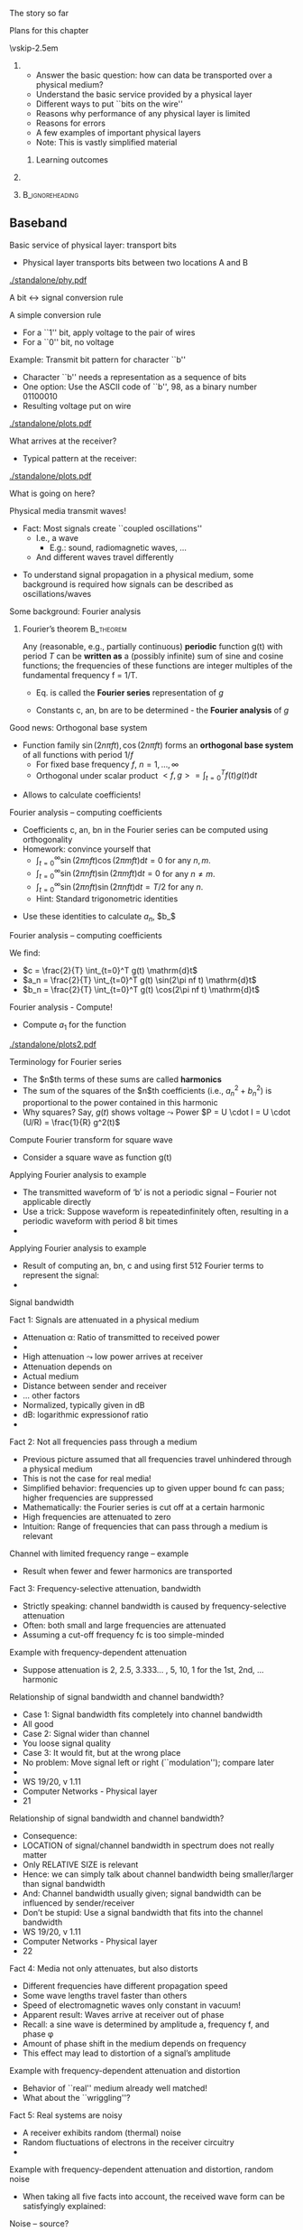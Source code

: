\label{ch:phy}

\begin{frame}[title={bg=Hauptgebaeude_Tag}]
 \maketitle 
\end{frame}



**** The story so far  

**** Plans for this chapter 


\vskip-2.5em

*****                     
      :PROPERTIES:
      :BEAMER_env: block
      :BEAMER_col: 0.48
      :END:


- Answer the basic question: how can data be transported over a physical medium?
- Understand the basic service provided by a physical layer
- Different ways to put ``bits on the wire''
- Reasons why performance of any physical layer is limited
- Reasons for errors
- A few examples of important physical layers
- Note: This is vastly simplified material
****** Learning outcomes 

*****                    
      :PROPERTIES:
      :BEAMER_env: block
      :BEAMER_col: 0.48
      :END:   



*****                               :B_ignoreheading:
      :PROPERTIES:
      :BEAMER_env: ignoreheading
      :END:


** Baseband 

**** Basic service of physical layer: transport bits
- Physical layer  transports bits between two locations A and B

#+caption: Bits get turned into voltage levels over a physical medium by an example PHY protocol
#+attr_latex: :width 0.95\textwidth :height 0.6\textheight :options keepaspectratio,page=\getpagerefnumber{page:phy:service}
#+NAME: fig:phy:service
[[./standalone/phy.pdf]]




**** A bit $\leftrightarrow$ signal conversion rule
A simple conversion rule
- For a ``1'' bit, apply voltage to the pair of wires
- For a ``0'' bit, no voltage




**** Example: Transmit bit pattern for character ``b''
- Character ``b'' needs a representation as a sequence of bits
- One option: Use the ASCII code of ``b'', 98, as a binary number 01100010
- Resulting voltage put on wire


#+caption: Turning a bit sequence into voltage changes
#+attr_latex: :width 0.95\textwidth :height 0.6\textheight :options keepaspectratio,page=\getpagerefnumber{page:phy:ascii_b}
#+NAME: fig:phy:ascii_b
[[./standalone/plots.pdf]]




**** What arrives at the receiver?
- Typical pattern at the receiver:

#+caption: Typical pattern arriving at a receiver when sending the voltage pattern from Figure \ref{fig:phy:ascii_b}
#+attr_latex: :width 0.95\textwidth :height 0.6\textheight :options keepaspectratio,page=\getpagerefnumber{page:phy:fourier:lowpass:noisy}
#+NAME: fig:phy:fourier:lowpass:noisy
[[./standalone/plots.pdf]]


\pause 
What is going on here? 



**** Physical media transmit waves! 
- Fact: Most signals create  ``coupled oscillations'' 
  - I.e., a wave 
    - E.g.: sound, radiomagnetic waves, … 
  - And different waves travel differently 
\pause 
- To understand signal propagation in a physical medium, some
  background is required how signals can be described as
  oscillations/waves 


**** Some background: Fourier analysis

***** Fourier’s theorem                                           :B_theorem:
      :PROPERTIES:
      :BEAMER_env: theorem
      :END:

Any (reasonable, e.g., partially continuous)  *periodic* function g(t) with period $T$ can be *written as* a (possibly infinite) sum of sine and cosine functions; the frequencies of these functions are integer multiples of the fundamental frequency f = 1/T. 

\begin{equation}
\label{eq:fourier}
g(t) = 1/2c + \sum_{n=1}^\infty a_n \sin(2\pi n f t) + \sum _{n=1}^\infty b_n \cos(2\pi n f t )
\end{equation}

\pause
- Eq. \ref{eq:fourier} is called the *Fourier series* representation
  of $g$
\pause 
- Constants c, an, bn are to be determined - the *Fourier analysis* of $g$



**** Good news: Orthogonal base system
 
- Function family  ${\sin(2n \pi f t), \cos(2n \pi ft) }$ forms an *orthogonal base system* of all functions with period $1/f$ 
  - For fixed base frequency $f$, $n=1, \dots, \infty$ 
  - Orthogonal under scalar product $<f, g> = \int_{t=0}^T f(t) g(t)  \mathrm{d}t$
\pause 
- Allows to calculate coefficients! 

**** Fourier analysis – computing coefficients
- Coefficients c, an, bn in the Fourier series can be computed using
  orthogonality 
- Homework: convince yourself that
  - $\int_{t=0}^\infty \sin (2\pi n f t) \cos (2\pi m f t) \mathrm{d}t = 0$ for
    any $n, m$. 
  - $\int_{t=0}^\infty \sin (2\pi n f t) \sin (2\pi m f t) \mathrm{d}t = 0$ for
    any $n \not= m$. 
  - $\int_{t=0}^\infty \sin (2\pi n f t) \sin (2\pi n f t) \mathrm{d}t = T/2$ for
    any $n$.
  - Hint: Standard trigonometric identities 
\pause 
- Use these identities to calculate $a_n$, $b_$ 

**** Fourier analysis – computing coefficients
 
We find: 

- $c = \frac{2}{T} \int_{t=0}^T g(t) \mathrm{d}t$
- $a_n = \frac{2}{T} \int_{t=0}^T g(t) \sin(2\pi nf t) \mathrm{d}t$
- $b_n = \frac{2}{T} \int_{t=0}^T g(t) \cos(2\pi nf t) \mathrm{d}t$

**** Fourier analysis - Compute! 

- Compute $a_1$ for the function 

#+caption: Example function with period $T$ to compute Fourier coefficients 
#+attr_latex: :width 0.95\textwidth :height 0.6\textheight :options keepaspectratio,page=\getpagerefnumber{page:phy:simple_fourier}
#+NAME: fig:phy:simple_fourier
[[./standalone/plots2.pdf]]





**** Terminology for Fourier series 

- The $n$th terms of these sums  are called *harmonics*
- The sum of the squares of the $n$th coefficients (i.e., $a_n^2 + b_n^2$) is proportional to the power contained in this harmonic
- Why squares? Say, $g(t)$ shows voltage $\leadsto$ Power 
  $P = U \cdot I = U \cdot (U/R) = \frac{1}{R} g^2(t)$


**** Compute Fourier transform for square wave
- Consider a square wave as function g(t) 
**** Applying Fourier analysis to example
- The transmitted waveform of ‘b’ is not a periodic signal – Fourier not applicable directly
- Use a trick: Suppose waveform is repeatedinfinitely often, resulting in a periodic waveform with period 8 bit times
- 
**** Applying Fourier analysis to example
- Result of computing an, bn, c and using first 512 Fourier terms to represent the signal: 
- 
**** Signal bandwidth 
**** Fact 1: Signals are attenuated in a physical medium
- Attenuation \alpha: Ratio of transmitted to received power
-  
- High attenuation $\leadsto$ low power arrives at receiver
- Attenuation depends on 
- Actual medium
- Distance between sender and receiver
-  … other factors
- Normalized, typically given in dB 
- dB: logarithmic expressionof ratio
- 
**** Fact 2: Not all frequencies pass through a medium
- Previous picture assumed that all frequencies travel unhindered through a physical medium
- This is not the case for real media!
- Simplified behavior: frequencies up to given upper bound fc  can pass; higher frequencies are suppressed
- Mathematically: the Fourier series is cut off at a certain harmonic
- High frequencies are attenuated to zero
- Intuition: Range of frequencies that can pass through a medium is relevant 
**** Channel with limited frequency range – example 
- Result when fewer and fewer harmonics are transported
**** Fact 3: Frequency-selective attenuation, bandwidth
- Strictly speaking: channel bandwidth is caused by frequency-selective attenuation 
- Often: both small and large frequencies are attenuated 
- Assuming a cut-off frequency fc is too simple-minded
**** Example with frequency-dependent attenuation
- Suppose attenuation is 2, 2.5, 3.333… , 5, 10, 1 for the 1st, 2nd, … harmonic
**** Relationship of signal bandwidth and channel bandwidth? 
- Case 1: Signal bandwidth fits completely into channel bandwidth
- All good 
- Case 2: Signal wider than channel 
- You loose signal quality 
- Case 3: It would fit, but at the wrong place  
- No problem: Move signal left or right (``modulation''); compare later  
- 
- WS 19/20, v 1.11
- Computer Networks - Physical layer
- 21
**** Relationship of signal bandwidth and channel bandwidth? 
- Consequence:
- LOCATION of signal/channel bandwidth in spectrum does not really matter
- Only RELATIVE SIZE is relevant 
- Hence: we can simply talk about channel bandwidth being smaller/larger than signal bandwidth 
- And: Channel bandwidth usually given; signal bandwidth can be influenced by sender/receiver 
- Don’t be stupid: Use a signal bandwidth that fits into the channel bandwidth 
- WS 19/20, v 1.11
- Computer Networks - Physical layer
- 22
**** Fact 4: Media not only attenuates, but also distorts
- Different frequencies have different propagation speed
- Some wave lengths travel faster than others
- Speed of electromagnetic waves only constant in vacuum! 
- Apparent result: Waves arrive at receiver out of phase
- Recall: a sine wave is determined by amplitude a, frequency f, and phase \phi 
- Amount of phase shift in the medium depends on frequency 
- This effect may lead to distortion of a signal’s amplitude
**** Example with frequency-dependent attenuation and distortion
- Behavior of ``real'' medium already well matched!
- What about the ``wriggling''?
**** Fact 5: Real systems are noisy
- A receiver exhibits random (thermal) noise
- Random fluctuations of electrons in the receiver circuitry
- 
**** Example with frequency-dependent attenuation and distortion, random noise
- When taking all five facts into account, the received wave form can be satisfyingly explained: 
**** Noise – source? 
- Where does noise come from? 
- Physics – in particular, random fluctuations inside the receiver 
- Noise is not an effect of the channel; it happens inside the receiver
- Causes mis-measurement of signal at receiver around the ``actual'' (noise-free) signal amplitude 
- Models? 
- Look at physics, measure effects, count how often how big a deviation occurs 
- Typical model: noise adds to signal a Gaussian random variable 
- Zero mean and some standard deviation ¾, N(0, ¾2), uncorrelated in time
- Standard deviation proportional to temperature (in Kelvin!)
- This is Additive White Gaussian Noise (AWGN)
- 
**** Noise – quantitatively? 
- What is the quantitatively relevant effect of noise on a signal? 
- Detour: Amplitude vs. power 
- At the end, a receiver will collect energy for each bit (see later for details) 
- Noise disturbs the amplitude of the received signal
- As a Gaussian with standard deviation sigma 
- Amplitude: Voltage measured at receiver
- Relationship? 
- Remember Ohm’s law and definition of power 
- U = RI ; P = UI ; E = Pt  !
- Receiver: modelled as constant resistor 
- 
- WS 19/20, v 1.11
- Computer Networks - Physical layer
- 28
**** Noise – quantitatively? 
- Hence: a noise disturbance of some DU corresponds to a power of (DU)2 
- The average power of the noise N is the average over time of all the instantaneous noise powers
- 
- WS 19/20, v 1.11
- Computer Networks - Physical layer
- 29
**** Noise – quantitatively? 
- Since we know the distribution of DU(t) (and assume independence over time) we can rewrite this as:
- where fDU is the density of the Gaussian random variable representing noise, with distribution N(0, ¾2)
- But this is just the definition of the variance ¾2 !
- Hence: Noise power is (proportional to) the variance of the noise  
- WS 19/20, v 1.11
- Computer Networks - Physical layer
- 30
**** Noise vs. signal: Compare power 
- Why is noise power relevant? 
- Power is what matters! 
- Specifically: the Signal-to-Noise Ratio (SNR)
- Ratio of average signal power to average noise power
- Intuition: 
- The louder the noise, the harder is to understand 
- Receiver takes some time to receive a bit 
- During that time, power is integrated and collected into energy 
- For the signal, and the noise – this energy is what REALLY matters 
- 


** Limitations 

**** Converting signals to data: Sampling
- Suppose we have a channel with ``sufficient'' bandwidth available, free of noise, no distortion
- How does a receiver convert the signal back to data? 
- Easy: Look at the signal 
- If high, bit is a 1
- If low, bit is a 0
**** Sampling over a noisy or bandwidth-limited channel
- In presence of noise or limited bandwidth (or both), signal will not likely be exactly 0 or 1
- Or whatever 0 and 1 amounts to after attenuation
- Instead of comparing to these precise values, receiver has to use some thresholds within which a signal is declared as a 0 or a 1 
**** Sampling & low bandwidth
- What happens when little bandwidth is available?
- I.e., channel bandwidth < signal bandwidth 
- Assuming same thresholds as before
- At some sampling points, the signal will be outside the thresholds!
- No justifiable decision possible
- What are possible ways out?  
- 
**** Possible way out: Make thresholds wider?
- Wide thresholds would (apparently) reduce opportunity for confusion
- E.g., +/- 0.4
- But: what happens in presence of noise?
- Wider thresholds lead to higher probability of incorrect decisions!
-  $\leadsto$ Not good!
**** Way out 2: Increase time for a single bit
- If channel bandwidth is limited, received signal cannot track very steep raises and falls in the signal
- Hence: give the signal more time to reach the required level for a 0 or a 1 detection.
- This means: Time for a single bit has to be extended!
- Useable data rate is reduced!
- This is a fundamental limitation and cannot be circumvented 
- Formally: maximum data rate < 2H bits/swhere H is the channel bandwidth
- Basic reason: need to sample sufficiently often
**** Way out 3: Use more than just 0 and 1 in the channel
- Who says we can only use 0 and 1 as possible levels for the transmitted signal? 
- Suppose the transmitter can generate signals (current, voltage, …) at four different levels, instead of just two
- Then: two bits can be used to select one of the four signal levels = one signal step can transmit two bits
- Distinction:
- Bits are 0 or 1, used in ``higher'' layers
- Symbols can have 2 or more values, are transmitted over the channel
- If >2 symbol values, symbols group bits together for transmission
- Symbol rate: Rate at which symbols are transmitted
- Measured in baud
- Data rate: Rate at which physical layer sends incoming data bits
- Measured in bit/s 
**** Terminology note 
- Bandwidth is not the same as data rate!!
- WS 19/20, v 1.11
- Computer Networks - Physical layer
- 39
**** Way out 3: Use four-level symbols to encode two bits
- Example:
- Map 00 $\leadsto$ 0, 01 $\leadsto$ 1, 10 $\leadsto$ 2, 11 $\leadsto$ 3
- Symbol rate is then only half the data rate as each symbol encodes two bits
- 
**** Data rate with multi-valued symbols – Nyquist 
- Using symbols with multiple values, the data rate can be increased
- Nyquist formula summarizes: where V is the number of discrete symbol values
- 
**** Unlimited data rate with many symbol levels?	
- Nyquist’s theorem appears to indicate that unlimited data rate can be achieved when only enough symbol levels are used
- Is this plausible?
- More and more symbol levels have to be spaced closer and closer together
- What then about noise? 
- Even small random noise would then result in one symbol being misinterpreted for another
- So, not unlimited? 
- 
**** Shannon limit on achievable data rate
- Achievable data rate is fundamentally limited by noise
- More precisely: by the relationship of signal strength S compared to noise N 
- The relatively fewer noise there is at the receiver, the easier it is for the receiver to distinguish between different symbol levels
- Relationship characterized by Shannon, 1948
- 
- where S is average signal power, N is average noise power 
- Measured in metric units, not dB
- This theorem formed the basis for information theory
**** Definition summary, terminology note
- Signal bandwidth: Difference between lowest and highest frequency considered in a signal 
- Channel bandwidth: Range of frequencies that pass through a channel with acceptable attenuation 
- We only look at bandpass channels, hence: Channel bandwidth: Difference between lowest and highest frequency that pass through a channel with acceptable attenuation 
- Data rate: The number of bits sent per time unit (usually, second) 
- (Shannon) Capacity: An (unreachable) upper bound on the data rate achievable over a channel of a given bandwidth and at a given noise level so that error-free communication is possible. 
- At higher rates, errors cannot be avoided; at lower rates, error-freeness can be guaranteed. 
- 
- WS 19/20, v 1.11
- Computer Networks - Physical layer
- 44


** Clock extraction 

**** When to sample the received signal?
- How does the receiver know WHEN to check the received signal for its value?
- One typical convention: in the middle of each symbol
- But when does a symbol start?
- The length of a symbol is usually known by convention via the symbol rate
- The receiver has to be synchronized with the sender at the symbol level
- (``Symbol'' if more than one bit per symbol; if only one bit per symbol, then ``bit synchronization'' is the usual, yet still sloppy term)
- The link layer will have to deal with frame synchronization
- There is also ``character'' synchronization – omitted here
**** Overly simplistic bit synchronization
- One simple option: 
- Assume that sender and receiver at some point in time are synchronized
- That both have an internal clock that tics at every symbol step
- Usually, this does not work
- Clock drift is major problem – two different clocks never stay in perfect synchrony 
- Errors if synchronization is lost:
- 
**** Options to tell the receiver when to sample
- Relying on permanently synchronized clocks does not work
- Provide an explicit clock signal 
- Needs parallel transmission over some additional channel
- Must be in synch with the actual data, otherwise pointless
-  !Useful only for short-range communication
- Synchronize the receiver at crucial points (e.g., start of a character or of a block)
- Otherwise, let the receiver clock run freely
- Relies on short-term stability of clock generators (do not diverge too quickly) $\leadsto$ Often reasonable 
- Extract clock information from the received signal itself
- Treated next in more detail
**** Extract clock information from signal itself
- Put enough information into the data signal itself so that the receiver can know immediately when a bit starts/stops
- Would the simple 0 $\leadsto$ low, 1 $\leadsto$ high mapping of bit! symbol work?
- It should – after all, receiver can use 0-1-0 transitions to detect the length of a bit
- But it fails depending on bit sequences: think of long runs of 1s or 0s – receiver can loose synchronization
- Not nice not to be able to transmit arbitrary data
**** Extract clock information from signal itself – Manchester 
- Idea: At each bit, provide indication to receiver that this is where a bit {starts/stops/has its middle}
- Example: Manchester encoding 
- For a 0 bit, have the signal change in the middle of a symbol (=bit) from low to high
- For a 1 bit, have the signal change in the middle of a symbol (=bit) from high to low 
- Ensures sufficient number of signal transitions
- Independent of what data is transmitted!
- 


** Broadband vs. baseband 

**** Baseband versus broadband transmission
- The transmission schemes described so far: Baseband transmission
- Baseband transmission directly puts the digital symbol sequences onto the wire
- At different levels of current, voltage, …
- Baseband transmission suffers from the problems discussed above
- Direct current components have to be avoided
- Limited bandwidth reshapes the signal at receiver
- Attenuation and distortion depend on frequency and baseband transmissions have many different frequencies because of their wide Fourier spectrum
- Possible alternative: broadband transmission
- More precise name: bandpass transmission 
- Examples: Wireless communication, DSL, …
**** Broadband transmission
- Idea: Shift signal into channel bandwidth! 
- Use a sine wave as a carrier for the symbols to be transmitted
- Typically, the sine wave has high frequency 
- But only a single frequency! 
- Pure sine wave has no information, so its shape has to be influenced according to the symbols to be transmitted
- The carrier has to be modulated by the symbols (widening the spectrum)
- Three parameters that can be influenced
- Amplitude a
- Frequency f
- Phase \phi
**** Amplitude modulation
- Given a sine wave f(t) and a time-varying signal s(t)
-  
- Signal can be analog (i.e., a continuous function of time) or digital (i.e., a discrete function of time)
- Signal can be e.g. the symbol levels discussed above
- The amplitude modulated sine wave fA(t) is given as:
- I.e., the amplitude is given by the signal to be transmitted
- Receiver can extract s(t) from fA(t)
- Special cases: 
- s(t) is an analog signal – amplitude modulation
- s(t) is a digital signal – also called amplitude keying
- s(t) only takes 0 and 1 (or 0 and a) as values – on/off keying
**** Amplitude modulation – example 
- Question: How to solve bit synchronization here? Is Manchester applicable? 
**** Frequency modulation
- The frequency-modulated sine wave fF(t) is given by
- Modulation/keying terminology like for AM
- Example
**** Phase modulation
- Similarly, a phase modulated carrier is given by 
- Modulation/keying terminology again similar
- Example:
- 
**** Phase modulation with multiple values per symbol
- A receiver can usually distinguish phase shifts quite well 
- Hence: Use phases \pi/4, 3/4\pi, 5/4\pi, 7/4\pi  to encode two bits per symbol
- Result: Data rate is twice the symbol rate
- Technique is called Quadrature Phase Shift Keying  (QPSK)
**** Visualization: Constellation diagrams
**** Constellation diagrams: Justification 
- Justification for constellation diagrams: Euler’s formula 
- Relevance here: Think of the signal as the real part of a complex function 
- With amplitude, phase, and frequency
- 
- WS 19/20, v 1.11
- Computer Networks - Physical layer
- 60
**** Constellation diagrams: Justification 
- Rewrite shorthand:  
- WS 19/20, v 1.11
- Computer Networks - Physical layer
- 61
**** Complex channel models
- Channel effects in this model? 
- At given frequency f, what happens to a constellation point? 
- It changes amplitude, it changes phase 
- In effect, received signal is:
- Channel is a multiplication by a complex number!  
- The channel coefficient 
- Assumption here: constant over time 
- WS 19/20, v 1.11
- Computer Networks - Physical layer
- 62
**** Channel coefficient in constellation diagram 
- WS 19/20, v 1.11
- Computer Networks - Physical layer
- 63
**** Combinations of different modulations
- Amplitude, frequency, and phase modulations can be combined
- Example: 16-QAM (Quadrature Amplitude Modulation)
- Use 16 different combinations of phase change and amplitude for each symbol
- Per symbol, 24 = 16 states; 4 bits are encoded and transmitted in one step
- Price to pay? 
**** Bit error rate as function of SNR 
- The higher the SNR, the better the reception
- The more reliably can signals be converted to bits at receiver
- Actually: Energy per bit Eb – takes into account data rate, #bits/symbol 
- Concrete bit error probability/rate (BER) depends on SNR and used modulation 
- Example: differential phase shift keying (DPSK)
- Note: SNR measured in metric units, not dB 
**** Example derivation for SNR dependency 
**** Example derivation for SNR dependency 
**** Examples for SNR $\leadsto$ BER mappings


** Structure 

**** Digital vs. analog signals
- A sender has two principal options what types of signals to generate
- It can choose from a finite set of different signals – digital transmission 
- There is an infinite set of possible signals – analog transmission
- Simplest example: Signal corresponds to current/voltage level on the wire
- In the digital case, there are finitely many voltage levels to choose from
- In the analog case, any voltage is legal
- More complicated example: finite/infinitely many sinus functions
- In both cases, the resulting wave forms in the medium can well be continuous functions of time!
- Advantage of digital signals: There is a principal chance that the receiver can precisely reconstruct the transmitted signal 
**** Structure of digital communication systems 
- How to put these functions together into a working digital communication system? 
- How to structure transmitter and receiver?  
- How to bridge from a data source to a data sink? 
- Essential functions for baseband transmission
**** Functions
- Format: Bring source information in digital form
- E.g., sample and quantize an analog voice signal, represent text as ASCII
- Source encode: Remove redundant or irrelevant data
- E.g., lossy compression (MP3, MPEG 4); lossless compression (Huffmann coding, runlength coding)
- Channel encode: Map source bits to channel symbols
- Potentially several bits per symbol
- May add redundancy to protect against errors 
- Tailored to channel characteristics
- Physically transmit: Turn the channel symbols into physical signals
- At receiver: Reverse all these steps
**** Structure of a (digital) broadband system
- Previous example assumed a simple physical transmission in baseband 
- Using broadband transmission adds complexity to signal generation
**** Separation of source and channel coding? 
**** Tricky part: Receiver!
- Difficult: How to decide, given an incoming, noisy version of a channel symbol (=a waveform) what the originally sent symbol/waveform was? 
- Receiver (channel decoder) knows, for each channel symbol
- All legal waveforms s1(t), …, sm(t)
- The actual, incoming, distorted waveform r(t) = si(t) + n(t)
- Where n(t) is noise, i is unknown index of transmitted channel symbol
- How to determine i? 
**** Example: Coherent receiver
- Coherent receiver: Receiver has perfect time synchronization with transmitter, perfect phase
- Not true in practice, a simplification
- Conceptually: Receiver compares r(t) with all si(t), computes distance measure
- T is length of a channel symbol
- Result is that waveform i that minimizes this distance measure 
- This waveform is assumed to be the one that the transmitter has sent

** Conclusion 

**** Example physical layers
- Guided transmission media
- Copper wire – twisted pair
- Copper wire – coaxial cable
- Fiber optics
- Wireless transmission 
- Radio transmission
- Microwave transmission
- Infrared
- Lightwave 
- 
**** Electromagnetic spectrum
**** Conclusion
- The physical layer is responsible for turning a logical sequence of bits into a physical signal that can propagate through space
- Many different forms of physical signals are possible
- Signals are limited by their propagation in a physical medium (limited bandwidth, attenuation, dispersion) and by noise
- Bits can be combined into multi-valued symbols for transmission
- Gives rise to the difference in data rate and baud rate
- Baseband transmission is fraught with problems, partially overcome by modulating a signal onto a carrier (broadband transmission)

** Stuff                                                           :noexport:

Optical_fiber_cable.jpg

https://commons.wikimedia.org/wiki/File:Optical_fiber_cable.jpg



fibre_modes.jpg
https://en.wikipedia.org/wiki/File:Optical_Fiber_Modes.jpg
Kebes



CAT6_twisted_pair.JPG
https://commons.wikimedia.org/wiki/File:CAT6_twisted_pair.JPG
Agott, CC BY-SA 3.0 <https://creativecommons.org/licenses/by-sa/3.0>,
via Wikimedia Commons


